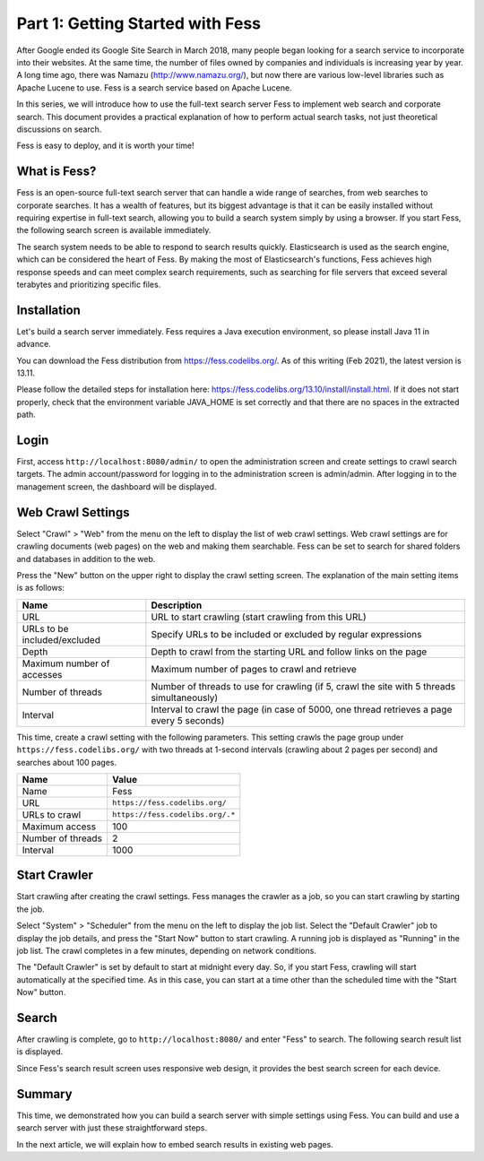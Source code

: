 =================================
Part 1: Getting Started with Fess
=================================

After Google ended its Google Site Search in March 2018, many people began looking for a search service to incorporate into their websites.
At the same time, the number of files owned by companies and individuals is increasing year by year.
A long time ago, there was Namazu (http://www.namazu.org/), but now there are various low-level libraries such as Apache Lucene to use.
Fess is a search service based on Apache Lucene.

In this series, we will introduce how to use the full-text search server Fess to implement web search and corporate search.
This document provides a practical explanation of how to perform actual search tasks, not just theoretical discussions on search.

Fess is easy to deploy, and it is worth your time!

What is Fess?
=============

Fess is an open-source full-text search server that can handle a wide range of searches, from web searches to corporate searches.
It has a wealth of features, but its biggest advantage is that it can be easily installed without requiring expertise in full-text search, allowing you to build a search system simply by using a browser.
If you start Fess, the following search screen is available immediately.

|image0|

The search system needs to be able to respond to search results quickly.
Elasticsearch is used as the search engine, which can be considered the heart of Fess.
By making the most of Elasticsearch's functions, Fess achieves high response speeds and can meet complex search requirements, such as searching for file servers that exceed several terabytes and prioritizing specific files.

Installation
============

Let's build a search server immediately.
Fess requires a Java execution environment, so please install Java 11 in advance.

You can download the Fess distribution from https://fess.codelibs.org/.
As of this writing (Feb 2021), the latest version is 13.11.

Please follow the detailed steps for installation here: https://fess.codelibs.org/13.10/install/install.html.
If it does not start properly, check that the environment variable JAVA_HOME is set correctly and that there are no spaces in the extracted path.

Login
=====

First, access ``http://localhost:8080/admin/`` to open the administration screen and create settings to crawl search targets.
The admin account/password for logging in to the administration screen is admin/admin.
After logging in to the management screen, the dashboard will be displayed.

|image1|

Web Crawl Settings
==================

Select "Crawl" > "Web" from the menu on the left to display the list of web crawl settings.
Web crawl settings are for crawling documents (web pages) on the web and making them searchable.
Fess can be set to search for shared folders and databases in addition to the web.

Press the "New" button on the upper right to display the crawl setting screen.
The explanation of the main setting items is as follows:

.. tabularcolumns:: |p{4cm}|p{8cm}|
.. list-table::
   :header-rows: 1

   * - Name
     - Description 
   * - URL
     - URL to start crawling (start crawling from this URL)
   * - URLs to be included/excluded
     - Specify URLs to be included or excluded by regular expressions
   * - Depth
     - Depth to crawl from the starting URL and follow links on the page
   * - Maximum number of accesses
     - Maximum number of pages to crawl and retrieve
   * - Number of threads
     - Number of threads to use for crawling (if 5, crawl the site with 5 threads simultaneously)
   * - Interval
     - Interval to crawl the page (in case of 5000, one thread retrieves a page every 5 seconds)

This time, create a crawl setting with the following parameters.
This setting crawls the page group under ``https://fess.codelibs.org/`` with two threads at 1-second intervals (crawling about 2 pages per second) and searches about 100 pages.

.. tabularcolumns:: |p{4cm}|p{8cm}|
.. list-table::
   :header-rows: 1

   * - Name
     - Value
   * - Name
     - Fess
   * - URL
     - ``https://fess.codelibs.org/``
   * - URLs to crawl
     - ``https://fess.codelibs.org/.*``
   * - Maximum access
     - 100
   * - Number of threads
     - 2
   * - Interval
     - 1000

Start Crawler
=============

Start crawling after creating the crawl settings.
Fess manages the crawler as a job, so you can start crawling by starting the job.

Select "System" > "Scheduler" from the menu on the left to display the job list.
Select the "Default Crawler" job to display the job details, and press the "Start Now" button to start crawling.
A running job is displayed as "Running" in the job list.
The crawl completes in a few minutes, depending on network conditions.

The "Default Crawler" is set by default to start at midnight every day.
So, if you start Fess, crawling will start automatically at the specified time.
As in this case, you can start at a time other than the scheduled time with the "Start Now" button.

Search
======

After crawling is complete, go to ``http://localhost:8080/`` and enter "Fess" to search.
The following search result list is displayed.

|image2|

Since Fess's search result screen uses responsive web design, it provides the best search screen for each device.

|image3|

Summary
=======

This time, we demonstrated how you can build a search server with simple settings using Fess.
You can build and use a search server with just these straightforward steps.

In the next article, we will explain how to embed search results in existing web pages.

.. |image0| image:: ../../../resources/images/en/article/1/fess-search-top.png
.. |image1| image:: ../../../resources/images/en/article/1/fess-admin-dashboard.png
.. |image2| image:: ../../../resources/images/en/article/1/fess-search-result.png
.. |image3| image:: ../../../resources/images/en/article/1/fess-search-result-rwd.png

